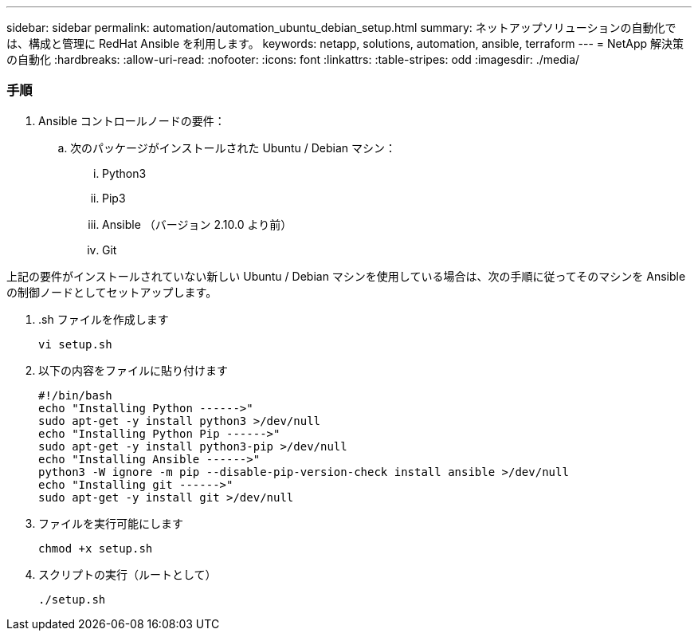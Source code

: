 ---
sidebar: sidebar 
permalink: automation/automation_ubuntu_debian_setup.html 
summary: ネットアップソリューションの自動化では、構成と管理に RedHat Ansible を利用します。 
keywords: netapp, solutions, automation, ansible, terraform 
---
= NetApp 解決策の自動化
:hardbreaks:
:allow-uri-read: 
:nofooter: 
:icons: font
:linkattrs: 
:table-stripes: odd
:imagesdir: ./media/




=== 手順

. Ansible コントロールノードの要件：
+
.. 次のパッケージがインストールされた Ubuntu / Debian マシン：
+
... Python3
... Pip3
... Ansible （バージョン 2.10.0 より前）
... Git






上記の要件がインストールされていない新しい Ubuntu / Debian マシンを使用している場合は、次の手順に従ってそのマシンを Ansible の制御ノードとしてセットアップします。

. .sh ファイルを作成します
+
[source, cli]
----
vi setup.sh
----
. 以下の内容をファイルに貼り付けます
+
[source, cli]
----
#!/bin/bash
echo "Installing Python ------>"
sudo apt-get -y install python3 >/dev/null
echo "Installing Python Pip ------>"
sudo apt-get -y install python3-pip >/dev/null
echo "Installing Ansible ------>"
python3 -W ignore -m pip --disable-pip-version-check install ansible >/dev/null
echo "Installing git ------>"
sudo apt-get -y install git >/dev/null
----
. ファイルを実行可能にします
+
[source, cli]
----
chmod +x setup.sh
----
. スクリプトの実行（ルートとして）
+
[source, cli]
----
./setup.sh
----

